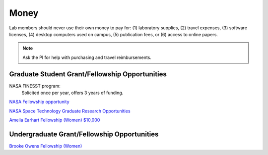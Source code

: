 Money
=====

Lab members should never use their own money to pay for: (1) laboratory supplies, (2) travel expenses, (3) software licenses, (4) desktop computers used on campus, (5) publication fees, or (6) access to online papers.

.. note::
    Ask the PI for help with purchasing and travel reimbursements.

Graduate Student Grant/Fellowship Opportunities
-----------------------------------------------

NASA FINESST program:
    Solicited once per year, offers 3 years of funding.

`NASA Fellowship opportunity <https://www.nasa.gov/stem/fellowships-scholarships/index.html>`_

`NASA Space Technology Graduate Research Opportunities <https://www.nasa.gov/directorates/spacetech/strg/nstgro>`_

`Amelia Earhart Fellowship (Women) $10,000 <https://www.zonta.org/Web/Programs/Education/Amelia_Earhart_Fellowship>`_

Undergraduate Grant/Fellowship Opportunities
--------------------------------------------

`Brooke Owens Fellowship (Women) <http://www.brookeowensfellowship.org>`_
